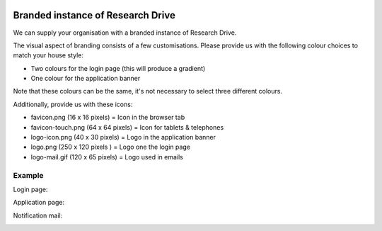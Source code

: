 .. _branded_instance:

.. image:: /Images/researchdrive3.png
           :width: 300px
           :align: right
           :target: https://researchdrive.surfsara.nl

********************************
Branded instance of Research Drive
********************************

We can supply your organisation with a branded instance of Research Drive.


The visual aspect of branding consists of a few customisations. Please provide us with the following colour choices to match your house style:

* Two colours for the login page (this will produce a gradient)
* One colour for the application banner

Note that these colours can be the same, it's not necessary to select three different colours.

Additionally, provide us with these icons:

* favicon.png (16 x 16 pixels) = Icon in the browser tab
* favicon-touch.png (64 x 64 pixels) = Icon for tablets & telephones
* logo-icon.png (40 x 30 pixels) = Logo in the application banner
* logo.png (250 x 120 pixels ) = Logo one the login page
* logo-mail.gif (120 x 65 pixels) = Logo used in emails


======
Example
======


Login page:

.. image:: /Images/rd_loginpagina.png
           :width: 600px
           :align: center


Application page:

.. image:: /Images/rd_interface.png
           :width: 600px
           :align: center


Notification mail:

.. image:: /Images/mail_voorbeeld.png
           :width: 600px
           :align: center


.. Links:

.. _`SURFsara helpdesk`: https://www.surf.nl/en/about-surf/contact/helpdesk-surfsara-services/index.html
.. _`SURFconext`: https://www.surf.nl/en/services-and-products/surfconext/index.html
